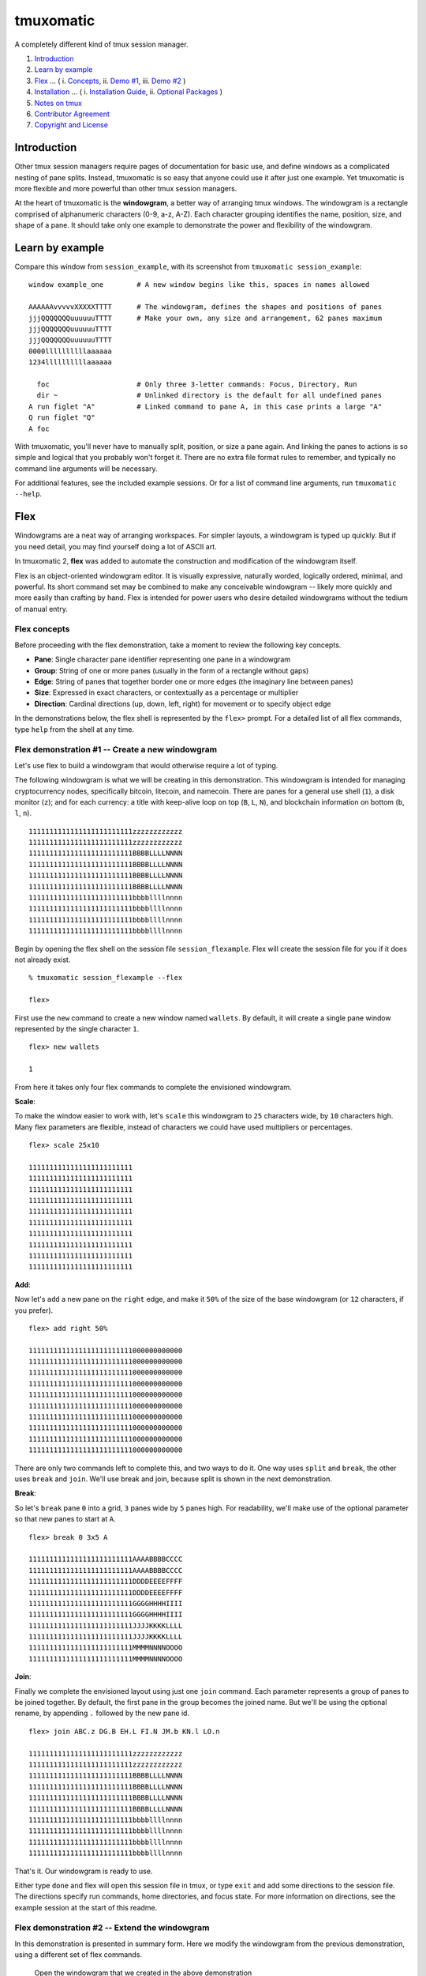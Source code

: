 tmuxomatic |image0| |image1|
============================

A completely different kind of tmux session manager.

1. `Introduction <https://github.com/oxidane/tmuxomatic#introduction>`__
2. `Learn by
   example <https://github.com/oxidane/tmuxomatic#learn-by-example>`__
3. `Flex <https://github.com/oxidane/tmuxomatic#flex>`__ ... ( i.
   `Concepts <https://github.com/oxidane/tmuxomatic#flex-concepts>`__,
   ii. `Demo
   #1 <https://github.com/oxidane/tmuxomatic#flex-demonstration-1----create-a-new-windowgram>`__,
   iii. `Demo
   #2 <https://github.com/oxidane/tmuxomatic#flex-demonstration-2----extend-the-windowgram>`__
   )
4. `Installation <https://github.com/oxidane/tmuxomatic#installation>`__
   ... ( i. `Installation
   Guide <https://github.com/oxidane/tmuxomatic#installation-guide>`__,
   ii. `Optional
   Packages <https://github.com/oxidane/tmuxomatic#optional-packages>`__
   )
5. `Notes on
   tmux <https://github.com/oxidane/tmuxomatic#notes-on-tmux>`__
6. `Contributor
   Agreement <https://github.com/oxidane/tmuxomatic#contributor-agreement>`__
7. `Copyright and
   License <https://github.com/oxidane/tmuxomatic#copyright-and-license>`__

Introduction
------------

Other tmux session managers require pages of documentation for basic
use, and define windows as a complicated nesting of pane splits.
Instead, tmuxomatic is so easy that anyone could use it after just one
example. Yet tmuxomatic is more flexible and more powerful than other
tmux session managers.

At the heart of tmuxomatic is the **windowgram**, a better way of
arranging tmux windows. The windowgram is a rectangle comprised of
alphanumeric characters (0-9, a-z, A-Z). Each character grouping
identifies the name, position, size, and shape of a pane. It should take
only one example to demonstrate the power and flexibility of the
windowgram.

Learn by example
----------------

Compare this window from ``session_example``, with its screenshot from
``tmuxomatic session_example``:

::

    window example_one        # A new window begins like this, spaces in names allowed

    AAAAAAvvvvvXXXXXTTTT      # The windowgram, defines the shapes and positions of panes
    jjjQQQQQQQuuuuuuTTTT      # Make your own, any size and arrangement, 62 panes maximum
    jjjQQQQQQQuuuuuuTTTT
    jjjQQQQQQQuuuuuuTTTT
    0000llllllllllaaaaaa
    1234llllllllllaaaaaa

      foc                     # Only three 3-letter commands: Focus, Directory, Run
      dir ~                   # Unlinked directory is the default for all undefined panes
    A run figlet "A"          # Linked command to pane A, in this case prints a large "A"
    Q run figlet "Q"
    A foc

.. figure:: https://github.com/oxidane/tmuxomatic/blob/master/img/example.png
   :alt: 

With tmuxomatic, you'll never have to manually split, position, or size
a pane again. And linking the panes to actions is so simple and logical
that you probably won't forget it. There are no extra file format rules
to remember, and typically no command line arguments will be necessary.

For additional features, see the included example sessions. Or for a
list of command line arguments, run ``tmuxomatic --help``.

Flex
----

Windowgrams are a neat way of arranging workspaces. For simpler layouts,
a windowgram is typed up quickly. But if you need detail, you may find
yourself doing a lot of ASCII art.

In tmuxomatic 2, **flex** was added to automate the construction and
modification of the windowgram itself.

Flex is an object-oriented windowgram editor. It is visually expressive,
naturally worded, logically ordered, minimal, and powerful. Its short
command set may be combined to make any conceivable windowgram -- likely
more quickly and more easily than crafting by hand. Flex is intended for
power users who desire detailed windowgrams without the tedium of manual
entry.

Flex concepts
^^^^^^^^^^^^^

Before proceeding with the flex demonstration, take a moment to review
the following key concepts.

-  **Pane**: Single character pane identifier representing one pane in a
   windowgram
-  **Group**: String of one or more panes (usually in the form of a
   rectangle without gaps)
-  **Edge**: String of panes that together border one or more edges (the
   imaginary line between panes)
-  **Size**: Expressed in exact characters, or contextually as a
   percentage or multiplier
-  **Direction**: Cardinal directions (up, down, left, right) for
   movement or to specify object edge

In the demonstrations below, the flex shell is represented by the
``flex>`` prompt. For a detailed list of all flex commands, type
``help`` from the shell at any time.

Flex demonstration #1 -- Create a new windowgram
^^^^^^^^^^^^^^^^^^^^^^^^^^^^^^^^^^^^^^^^^^^^^^^^

Let's use flex to build a windowgram that would otherwise require a lot
of typing.

The following windowgram is what we will be creating in this
demonstration. This windowgram is intended for managing cryptocurrency
nodes, specifically bitcoin, litecoin, and namecoin. There are panes for
a general use shell (``1``), a disk monitor (``z``); and for each
currency: a title with keep-alive loop on top (``B``, ``L``, ``N``), and
blockchain information on bottom (``b``, ``l``, ``n``).

::

    1111111111111111111111111zzzzzzzzzzzz
    1111111111111111111111111zzzzzzzzzzzz
    1111111111111111111111111BBBBLLLLNNNN
    1111111111111111111111111BBBBLLLLNNNN
    1111111111111111111111111BBBBLLLLNNNN
    1111111111111111111111111BBBBLLLLNNNN
    1111111111111111111111111bbbbllllnnnn
    1111111111111111111111111bbbbllllnnnn
    1111111111111111111111111bbbbllllnnnn
    1111111111111111111111111bbbbllllnnnn

Begin by opening the flex shell on the session file
``session_flexample``. Flex will create the session file for you if it
does not already exist.

::

    % tmuxomatic session_flexample --flex

    flex>

First use the ``new`` command to create a new window named ``wallets``.
By default, it will create a single pane window represented by the
single character ``1``.

::

    flex> new wallets

    1

From here it takes only four flex commands to complete the envisioned
windowgram.

**Scale**:

To make the window easier to work with, let's ``scale`` this windowgram
to ``25`` characters wide, by ``10`` characters high. Many flex
parameters are flexible, instead of characters we could have used
multipliers or percentages.

::

    flex> scale 25x10

    1111111111111111111111111
    1111111111111111111111111
    1111111111111111111111111
    1111111111111111111111111
    1111111111111111111111111
    1111111111111111111111111
    1111111111111111111111111
    1111111111111111111111111
    1111111111111111111111111
    1111111111111111111111111

**Add**:

Now let's ``add`` a new pane on the ``right`` edge, and make it ``50%``
of the size of the base windowgram (or ``12`` characters, if you
prefer).

::

    flex> add right 50%

    1111111111111111111111111000000000000
    1111111111111111111111111000000000000
    1111111111111111111111111000000000000
    1111111111111111111111111000000000000
    1111111111111111111111111000000000000
    1111111111111111111111111000000000000
    1111111111111111111111111000000000000
    1111111111111111111111111000000000000
    1111111111111111111111111000000000000
    1111111111111111111111111000000000000

There are only two commands left to complete this, and two ways to do
it. One way uses ``split`` and ``break``, the other uses ``break`` and
``join``. We'll use break and join, because split is shown in the next
demonstration.

**Break**:

So let's ``break`` pane ``0`` into a grid, ``3`` panes wide by ``5``
panes high. For readability, we'll make use of the optional parameter so
that new panes to start at ``A``.

::

    flex> break 0 3x5 A

    1111111111111111111111111AAAABBBBCCCC
    1111111111111111111111111AAAABBBBCCCC
    1111111111111111111111111DDDDEEEEFFFF
    1111111111111111111111111DDDDEEEEFFFF
    1111111111111111111111111GGGGHHHHIIII
    1111111111111111111111111GGGGHHHHIIII
    1111111111111111111111111JJJJKKKKLLLL
    1111111111111111111111111JJJJKKKKLLLL
    1111111111111111111111111MMMMNNNNOOOO
    1111111111111111111111111MMMMNNNNOOOO

**Join**:

Finally we complete the envisioned layout using just one ``join``
command. Each parameter represents a group of panes to be joined
together. By default, the first pane in the group becomes the joined
name. But we'll be using the optional rename, by appending ``.``
followed by the new pane id.

::

    flex> join ABC.z DG.B EH.L FI.N JM.b KN.l LO.n

    1111111111111111111111111zzzzzzzzzzzz
    1111111111111111111111111zzzzzzzzzzzz
    1111111111111111111111111BBBBLLLLNNNN
    1111111111111111111111111BBBBLLLLNNNN
    1111111111111111111111111BBBBLLLLNNNN
    1111111111111111111111111BBBBLLLLNNNN
    1111111111111111111111111bbbbllllnnnn
    1111111111111111111111111bbbbllllnnnn
    1111111111111111111111111bbbbllllnnnn
    1111111111111111111111111bbbbllllnnnn

That's it. Our windowgram is ready to use.

Either type ``done`` and flex will open this session file in tmux, or
type ``exit`` and add some directions to the session file. The
directions specify run commands, home directories, and focus state. For
more information on directions, see the example session at the start of
this readme.

Flex demonstration #2 -- Extend the windowgram
^^^^^^^^^^^^^^^^^^^^^^^^^^^^^^^^^^^^^^^^^^^^^^

In this demonstration is presented in summary form. Here we modify the
windowgram from the previous demonstration, using a different set of
flex commands.

    Open the windowgram that we created in the above demonstration

::

    flex> use wallets

    1111111111111111111111111zzzzzzzzzzzz
    1111111111111111111111111zzzzzzzzzzzz
    1111111111111111111111111BBBBLLLLNNNN
    1111111111111111111111111BBBBLLLLNNNN
    1111111111111111111111111BBBBLLLLNNNN
    1111111111111111111111111BBBBLLLLNNNN
    1111111111111111111111111bbbbllllnnnn
    1111111111111111111111111bbbbllllnnnn
    1111111111111111111111111bbbbllllnnnn
    1111111111111111111111111bbbbllllnnnn

**Split**:

    Split pane ``1``, along ``bottom``, exactly ``3`` characters, name
    the new pane ``s``

::

    flex> split 1 bottom 3 s

    1111111111111111111111111zzzzzzzzzzzz
    1111111111111111111111111zzzzzzzzzzzz
    1111111111111111111111111BBBBLLLLNNNN
    1111111111111111111111111BBBBLLLLNNNN
    1111111111111111111111111BBBBLLLLNNNN
    1111111111111111111111111BBBBLLLLNNNN
    1111111111111111111111111bbbbllllnnnn
    sssssssssssssssssssssssssbbbbllllnnnn
    sssssssssssssssssssssssssbbbbllllnnnn
    sssssssssssssssssssssssssbbbbllllnnnn

**Rename**:

    Rename the panes ``N`` and ``n``, to ``D`` and ``d`` respectively

::

    flex> rename Nn Dd

    1111111111111111111111111zzzzzzzzzzzz
    1111111111111111111111111zzzzzzzzzzzz
    1111111111111111111111111BBBBLLLLDDDD
    1111111111111111111111111BBBBLLLLDDDD
    1111111111111111111111111BBBBLLLLDDDD
    1111111111111111111111111BBBBLLLLDDDD
    1111111111111111111111111bbbblllldddd
    sssssssssssssssssssssssssbbbblllldddd
    sssssssssssssssssssssssssbbbblllldddd
    sssssssssssssssssssssssssbbbblllldddd

**Swap**:

    Swap pane ``z`` with ``s``, also swap panes ``Ll`` with ``Dd``.

::

    flex> swap z s Ll Dd

    1111111111111111111111111ssssssssssss
    1111111111111111111111111ssssssssssss
    1111111111111111111111111BBBBDDDDLLLL
    1111111111111111111111111BBBBDDDDLLLL
    1111111111111111111111111BBBBDDDDLLLL
    1111111111111111111111111BBBBDDDDLLLL
    1111111111111111111111111bbbbddddllll
    zzzzzzzzzzzzzzzzzzzzzzzzzbbbbddddllll
    zzzzzzzzzzzzzzzzzzzzzzzzzbbbbddddllll
    zzzzzzzzzzzzzzzzzzzzzzzzzbbbbddddllll

**Drag**:

**Insert**:

**Clone**:

**Delete**:

**Mirror**:

**Flip**:

**Rotate**:

*Flex is in development, these commands will be added in 2.x*

Installation
------------

This application requires:

-  `Python 3 <http://www.python.org/getit/>`__ +
-  `tmux 1.8 <http://tmux.sourceforge.net/>`__ +

Installation Guide
^^^^^^^^^^^^^^^^^^

There are three ways to install tmuxomatic, in order of convenience:

-  **Automatically** (pip)

   -  An upgrade may require an empty pip cache,
      ``rm -rf /tmp/pip-build-root/``
   -  ``pip-python3 install tmuxomatic --upgrade``

-  **Manually** (python)

   -  Download and extract the archive file from
      https://pypi.python.org/pypi/tmuxomatic
   -  ``cd tmuxomatic``
   -  ``python3 setup.py install``

-  **From Development** (git)

   -  Visit https://github.com/oxidane/tmuxomatic for up-to-date
      installation instructions
   -  ``git clone git://github.com/oxidane/tmuxomatic.git``
   -  ``cd tmuxomatic``
   -  ``python3 setup.py install``

Verify that the version reported by ``tmuxomatic -V`` matches the latest
release. |image2|

Optional Packages
^^^^^^^^^^^^^^^^^

The following packages are optional; install if you want the additional
features.

-  ``pip-python3 install pyyaml`` ... YAML session file support

Notes on tmux
-------------

To use tmuxomatic, you don't have to know everything about `how to use
tmux <http://net.tutsplus.com/tutorials/tools-and-tips/intro-to-tmux/>`__,
but the knowledge is useful for `customizing the tmux status
bar <http://me.veekun.com/blog/2012/03/21/tmux-is-sweet-as-heck/>`__, or
`changing the default key
bindings <https://wiki.archlinux.org/index.php/tmux#Key_bindings>`__.
These are tmux user preferences, and typically placed in a personal
``.tmux.conf`` file.

Contributor Agreement
---------------------

Pull requests must be original source, or properly attributed public
domain source. By submitting, you agree that your contribution will
inherit the current copyright and license, and will be subject to future
changes.

Copyright and License
---------------------

Copyright 2013-2014, Oxidane. All rights reserved.

The ``windowgram`` module is presently not licensed for use outside the
tmuxomatic project. For more information, including future plans for an
open source license, please see the file ``windowgram.py``.

All other source is distributed under the `BSD 3-Clause
License <http://opensource.org/licenses/BSD-3-Clause>`__. The copyright
and license must be included with any use, modification, or
redistribution of the source. See the license for details.

.. |image0| image:: http://img.shields.io/pypi/v/tmuxomatic.svg?style=flat
   :target: https://pypi.python.org/pypi/tmuxomatic
.. |image1| image:: http://img.shields.io/pypi/dm/tmuxomatic.svg?style=flat
   :target: https://pypi.python.org/pypi/tmuxomatic
.. |image2| image:: http://img.shields.io/pypi/v/tmuxomatic.svg?style=flat
   :target: https://pypi.python.org/pypi/tmuxomatic
